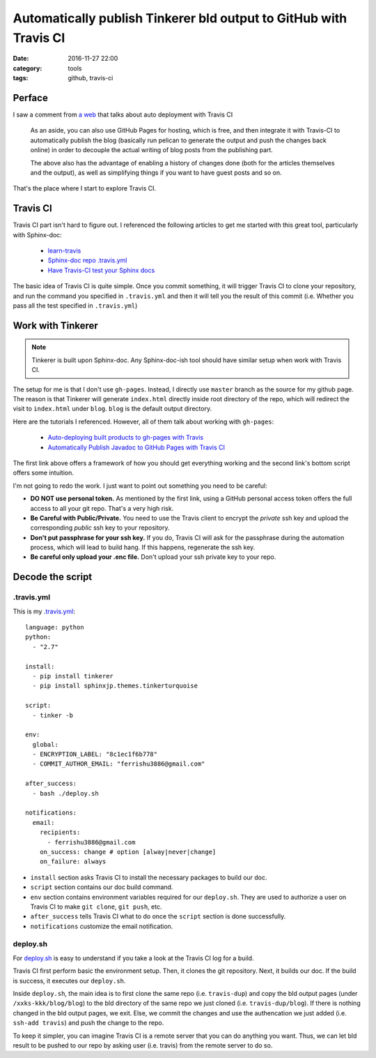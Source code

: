 .. _travis-gitpage:

###################################################################
Automatically publish Tinkerer bld output to GitHub with Travis CI
###################################################################

:date: 2016-11-27 22:00
:category: tools
:tags: github, travis-ci

*******
Perface
*******

I saw a comment from `a web <https://www.notionsandnotes.org/tech/web-development/pelican-static-blog-setup.html>`_ 
that talks about auto deployment with Travis CI

    As an aside, you can also use GitHub Pages for hosting, which is free, 
    and then integrate it with Travis-CI to automatically publish the blog 
    (basically run pelican to generate the output and push the changes back online) 
    in order to decouple the actual writing of blog posts from the publishing part.

    The above also has the advantage of enabling a history of changes done 
    (both for the articles themselves and the output), as well as simplifying things 
    if you want to have guest posts and so on.
          
That's the place where I start to explore Travis CI.

**********
Travis CI
**********

Travis CI part isn't hard to figure out. I referenced the following articles to get
me started with this great tool, particularly with Sphinx-doc:

    - `learn-travis <https://github.com/dwyl/learn-travis>`_
    - `Sphinx-doc repo .travis.yml <https://github.com/sphinx-doc/sphinx/blob/master/.travis.yml>`_
    - `Have Travis-CI test your Sphinx docs <https://coderwall.com/p/wws2uq/have-travis-ci-test-your-sphinx-docs>`_

The basic idea of Travis CI is quite simple. Once you commit something, it will
trigger Travis CI to clone your repository, and run the command you specified in 
``.travis.yml`` and then it will tell you the result of this commit (i.e. 
Whether you pass all the test specified in ``.travis.yml``)

******************
Work with Tinkerer
******************

.. note::

    Tinkerer is built upon Sphinx-doc. Any Sphinx-doc-ish tool should have similar
    setup when work with Travis CI.

The setup for me is that I don't use ``gh-pages``. Instead, I directly use ``master``
branch as the source for my github page. The reason is that Tinkerer will generate
``index.html`` directly inside root directory of the repo, which will redirect the 
visit to ``index.html`` under ``blog``. ``blog`` is the default output directory.

Here are the tutorials I referenced. However, all of them talk about working with ``gh-pages``:

    - `Auto-deploying built products to gh-pages with Travis <https://gist.github.com/domenic/ec8b0fc8ab45f39403dd>`_
    - `Automatically Publish Javadoc to GitHub Pages with Travis CI <https://benlimmer.com/2013/12/26/automatically-publish-javadoc-to-gh-pages-with-travis-ci/>`_

The first link above offers a framework of how you should get everything working and 
the second link's bottom script offers some intuition.

I'm not going to redo the work. I just want to point out something you need to be careful:

- **DO NOT use personal token.** As mentioned by the first link, using a GitHub personal
  access token offers the full access to all your git repo. That's a very high risk.

- **Be Careful with Public/Private.** You need to use the Travis client to encrypt 
  the *private* ssh key and upload the corresponding *public* ssh key to your repository.

- **Don't put passphrase for your ssh key.** If you do, Travis CI will ask for the passphrase
  during the automation process, which will lead to build hang. If this happens, regenerate
  the ssh key.

- **Be careful only upload your .enc file.** Don't upload your ssh private key to your repo.

********************
Decode the script
********************

============
.travis.yml
============

This is my `.travis.yml <https://github.com/xxks-kkk/blog/blob/master/.travis.yml>`_::

    language: python
    python:
      - "2.7"

    install:
      - pip install tinkerer
      - pip install sphinxjp.themes.tinkerturquoise

    script:
      - tinker -b

    env:
      global:
      - ENCRYPTION_LABEL: "8c1ec1f6b778"
      - COMMIT_AUTHOR_EMAIL: "ferrishu3886@gmail.com"

    after_success:
      - bash ./deploy.sh

    notifications:
      email:
        recipients:
          - ferrishu3886@gmail.com
        on_success: change # option [alway|never|change]
        on_failure: always

- ``install`` section asks Travis CI to install the necessary packages to build our 
  doc.

- ``script`` section contains our doc build command.  

- ``env`` section contains environment variables required for our ``deploy.sh``. They
  are used to authorize a user on Travis CI to make ``git clone``, ``git push``, etc.

- ``after_success`` tells Travis CI what to do once the ``script`` section is done 
  successfully.

- ``notifications`` customize the email notification.

============
deploy.sh
============

For `deploy.sh <https://github.com/xxks-kkk/blog/blob/master/deploy.sh>`_ is easy to
understand if you take a look at the Travis CI log for a build. 

Travis CI first perform basic the environment setup. Then, it clones the git repository.
Next, it builds our doc. If the build is success, it executes our ``deploy.sh``.

Inside ``deploy.sh``, the main idea is to first clone the same repo (i.e. ``travis-dup``) 
and copy the bld output pages (under ``/xxks-kkk/blog/blog``) to the bld directory 
of the same repo we just cloned (i.e. ``travis-dup/blog``). If there is nothing 
changed in the bld output pages, we exit. Else, we commit the changes and 
use the authencation we just added (i.e. ``ssh-add travis``) and push the change to the repo.

To keep it simpler, you can imagine Travis CI is a remote server that you can do anything you
want. Thus, we can let bld result to be pushed to our repo by asking user (i.e. travis) from 
the remote server to do so. 


